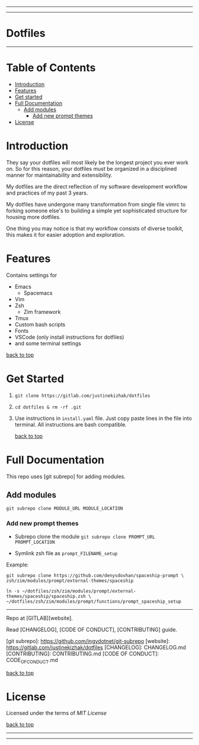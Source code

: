 #+CAPTION: Instagram
#+ATTR_HTML: :alt Instagram image :title Instagram Image :align right
[[https://www.instagram.com/justinekizhak][https://i.imgur.com/G9YJUZI.png]]

#+CAPTION: Twitter
#+ATTR_HTML: :alt Twitter image :title Twitter Image :style align:right
[[https://twitter.com/justinekizhak][http://i.imgur.com/tXSoThF.png]]

#+CAPTION: Facebook
#+ATTR_HTML: :alt Facebook image :title Facebook Image
[[https://www.facebook.com/justinekizhak][http://i.imgur.com/P3YfQoD.png]]
-----
[[https://lbesson.mit-license.org/][https://img.shields.io/badge/License-MIT-blue.svg]]
# {Put your badges here}

-----
* Dotfiles
-----

#+CUSTOM_ID: table-of-contents
* Table of Contents

- [[#introduction][Introduction]]
- [[#features][Features]]
- [[#get-started][Get started]]
- [[#full-documentation][Full Documentation]]
  - [[#add-modules][Add modules]]
    - [[#add-new-prompt-themes][Add new prompt themes]]
- [[#license][License]]


* Introduction

They say your dotfiles will most likely be the longest project you ever work on.
So for this reason, your dotfiles must be organized in a disciplined manner for
maintainability and extensibility.

My dotfiles are the direct reflection of my software development workflow and
practices of my past 3 years.

My dotfiles have undergone many transformation from single file vimrc to
forking someone else's to building a simple yet sophisticated structure for
housing more dotfiles.

One thing you may notice is that my workflow consists of diverse toolkit,
this makes it for easier adoption and exploration.

*  Features

Contains settings for

- Emacs
    - Spacemacs
- Vim
- Zsh
    - Zim framework
- Tmux
- Custom bash scripts
- Fonts
- VSCode (only install instructions for dotfiles)
- and some terminal settings

[[#table-of-contents][back to top]]

* Get Started


1) ~git clone https://gitlab.com/justinekizhak/dotfiles~
    
2) ~cd dotfiles & rm -rf .git~

3) Use instructions in ~install.yaml~ file.
  Just copy paste lines in the file into terminal.
  All instructions are bash compatible.

  [[#table-of-contents][back to top]]

* Full Documentation

This repo uses [git subrepo] for adding modules.

** Add modules
  ~git subrepo clone MODULE_URL MODULE_LOCATION~

*** Add new prompt themes

- Subrepo clone the module
    ~git subrepo clone PROMPT_URL PROMPT_LOCATION~

- Symlink zsh file as ~prompt_FILENAME_setup~

Example:

#+BEGIN_SRC shell
git subrepo clone https://github.com/denysdovhan/spaceship-prompt \
zsh/zim/modules/prompt/external-themes/spaceship
#+END_SRC


#+BEGIN_SRC shell
ln -s ~/dotfiles/zsh/zim/modules/prompt/external-themes/spaceship/spaceship.zsh \
~/dotfiles/zsh/zim/modules/prompt/functions/prompt_spaceship_setup
#+END_SRC

-----

Repo at [GITLAB][website].

Read [CHANGELOG], [CODE OF CONDUCT], [CONTRIBUTING] guide.

[git subrepo]: https://github.com/ingydotnet/git-subrepo
[website]: https://gitlab.com/justinekizhak/dotfiles
[CHANGELOG]: CHANGELOG.md
[CONTRIBUTING]: CONTRIBUTING.md
[CODE OF CONDUCT]: CODE_OF_CONDUCT.md


[[#table-of-contents][back to top]]
* License

Licensed under the terms of [[License.txt][MIT License]]

[[#table-of-contents][back to top]]

-----
[[https://forthebadge.com][https://forthebadge.com/images/badges/compatibility-betamax.svg]]
[[https://forthebadge.com][https://forthebadge.com/images/badges/powered-by-water.svg]]
[[https://forthebadge.com][https://forthebadge.com/images/badges/built-with-love.svg]]
-----

